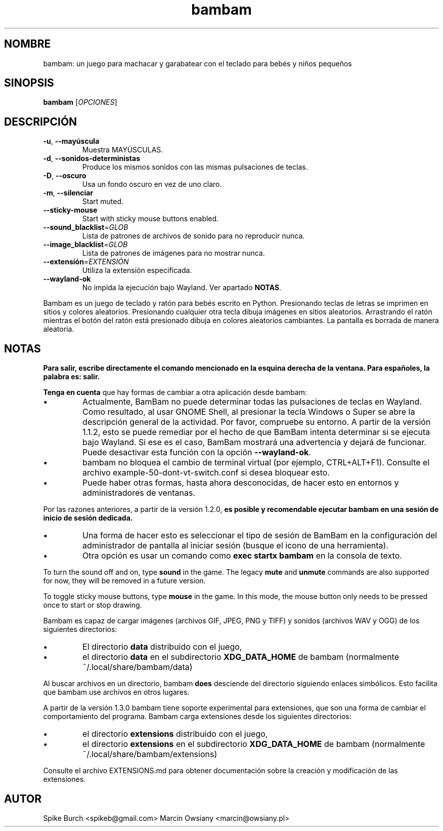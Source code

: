 .\"*******************************************************************
.\"
.\" This file was generated with po4a. Translate the source file.
.\"
.\"*******************************************************************
.TH bambam 6 "24 August 2024" "version 1.4.0" 
.SH NOMBRE
bambam: un juego para machacar y garabatear con el teclado para bebés y
niños pequeños
.SH SINOPSIS
\fBbambam\fP [\fIOPCIONES\fP]
.SH DESCRIPCIÓN
.TP 
\fB\-u\fP, \fB\-\-mayúscula\fP
Muestra MAYÚSCULAS.
.TP 
\fB\-d\fP, \fB\-\-sonidos\-deterministas\fP
Produce los mismos sonidos con las mismas pulsaciones de teclas.
.TP 
\fB\-D\fP, \fB\-\-oscuro\fP
Usa un fondo oscuro en vez de uno claro.
.TP 
\fB\-m\fP, \fB\-\-silenciar\fP
Start muted.
.TP 
\fB\-\-sticky\-mouse\fP
Start with sticky mouse buttons enabled.
.TP 
\fB\-\-sound_blacklist\fP=\fIGLOB\fP
Lista de patrones de archivos de sonido para no reproducir nunca.
.TP 
\fB\-\-image_blacklist\fP=\fIGLOB\fP
Lista de patrones de imágenes para no mostrar nunca.
.TP 
\fB\-\-extensión\fP=\fIEXTENSIÓN\fP
Utiliza la extensión especificada.
.TP 
\fB\-\-wayland\-ok\fP
No impida la ejecución bajo Wayland. Ver apartado \fBNOTAS\fP.
.PP
Bambam es un juego de teclado y ratón para bebés escrito en
Python. Presionando teclas de letras se imprimen en sitios y colores
aleatorios. Presionando cualquier otra tecla dibuja imágenes en sitios
aleatorios. Arrastrando el ratón mientras el botón del ratón está presionado
dibuja en colores aleatorios cambiantes. La pantalla es borrada de manera
aleatoria.
.SH NOTAS
\fBPara salir, escribe directamente el comando mencionado en la esquina derecha de la ventana. Para españoles, la palabra es: salir.\fP
.PP
\fBTenga en cuenta\fP que hay formas de cambiar a otra aplicación desde bambam:
.IP \(bu
Actualmente, BamBam no puede determinar todas las pulsaciones de teclas en
Wayland. Como resultado, al usar GNOME Shell, al presionar la tecla Windows
o Super se abre la descripción general de la actividad. Por favor, compruebe
su entorno. A partir de la versión 1.1.2, esto se puede remediar por el
hecho de que BamBam intenta determinar si se ejecuta bajo Wayland. Si ese es
el caso, BamBam mostrará una advertencia y dejará de funcionar. Puede
desactivar esta función con la opción \fB\-\-wayland\-ok\fP.
.IP \(bu
bambam no bloquea el cambio de terminal virtual (por ejemplo,
CTRL+ALT+F1). Consulte el archivo example\-50\-dont\-vt\-switch.conf si desea
bloquear esto.
.IP \(bu
Puede haber otras formas, hasta ahora desconocidas, de hacer esto en
entornos y administradores de ventanas.
.PP
Por las razones anteriores, a partir de la versión 1.2.0, \fBes posible y recomendable ejecutar bambam en una sesión de inicio de sesión dedicada.\fP
.IP \(bu
Una forma de hacer esto es seleccionar el tipo de sesión de BamBam en la
configuración del administrador de pantalla al iniciar sesión (busque el
icono de una herramienta).
.IP \(bu
Otra opción es usar un comando como \fBexec startx bambam\fP en la consola de
texto.
.PP
To turn the sound off and on, type \fBsound\fP in the game.  The legacy \fBmute\fP
and \fBunmute\fP commands are also supported for now, they will be removed in a
future version.
.PP
To toggle sticky mouse buttons, type \fBmouse\fP in the game.  In this mode,
the mouse button only needs to be pressed once to start or stop drawing.
.PP
Bambam es capaz de cargar imágenes (archivos GIF, JPEG, PNG y TIFF) y
sonidos (archivos WAV y OGG) de los siguientes directorios:
.IP \(bu
El directorio \fBdata\fP distribuido con el juego,
.IP \(bu
el directorio \fBdata\fP en el subdirectorio \fBXDG_DATA_HOME\fP de bambam
(normalmente ~/.local/share/bambam/data)
.PP
Al buscar archivos en un directorio, bambam \fBdoes\fP desciende del directorio
siguiendo enlaces simbólicos. Esto facilita que bambam use archivos en otros
lugares.
.PP
A partir de la versión 1.3.0 bambam tiene soporte experimental para
extensiones, que son una forma de cambiar el comportamiento del programa.
Bambam carga extensiones desde los siguientes directorios:
.IP \(bu
el directorio \fBextensions\fP distribuido con el juego,
.IP \(bu
el directorio \fBextensions\fP en el subdirectorio \fBXDG_DATA_HOME\fP de bambam
(normalmente ~/.local/share/bambam/extensions)
.PP
Consulte el archivo EXTENSIONS.md para obtener documentación sobre la
creación y modificación de las extensiones.
.SH AUTOR
Spike Burch <spikeb@gmail.com> Marcin Owsiany
<marcin@owsiany.pl>
